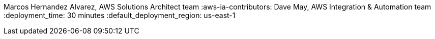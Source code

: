 :partner-solution-project-name: quickstart-nvidia-cloudxr
:partner-solution-github-org: aws-quickstart
:partner-product-name: VRED and CloudXR
:partner-product-short-name: VRED
:partner-company-name: Autodesk
:doc-month: February
:doc-year: 2023
// :partner-contributors: John Smith, {partner-company-name}
// :other-contributors: Akua Mansa, Trek10
:aws-contributors: Sahil Saini, Autodesk Solutions Architect team
Marcos Hernandez Alvarez, AWS Solutions Architect team
:aws-ia-contributors: Dave May, AWS Integration & Automation team
:deployment_time: 30 minutes
:default_deployment_region: us-east-1
// :private_repo:
